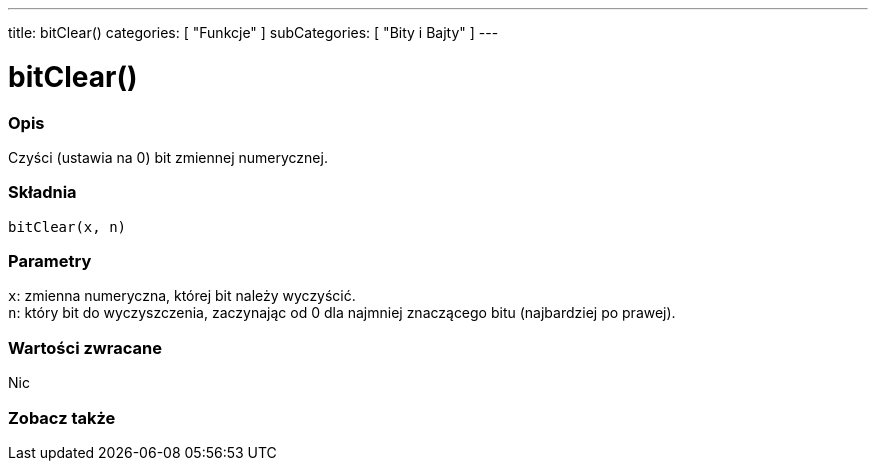 ---
title: bitClear()
categories: [ "Funkcje" ]
subCategories: [ "Bity i Bajty" ]
---





= bitClear()


// POCZĄTEK SEKCJI OPISOWEJ
[#overview]
--

[float]
=== Opis
Czyści (ustawia na 0) bit zmiennej numerycznej.
[%hardbreaks]


[float]
=== Składnia
`bitClear(x, n)`


[float]
=== Parametry
`x`: zmienna numeryczna, której bit należy wyczyścić. +
`n`: który bit do wyczyszczenia, zaczynając od 0 dla najmniej znaczącego bitu (najbardziej po prawej).


[float]
=== Wartości zwracane
Nic

--
// KONIEC SEKCJI OPISOWEJ


// POCZĄTEK SEKCJI ZOBACZ TAKŻE
[#see_also]
--

[float]
=== Zobacz także

--
// KONIEC SEKCJI ZOBACZ TAKŻE
